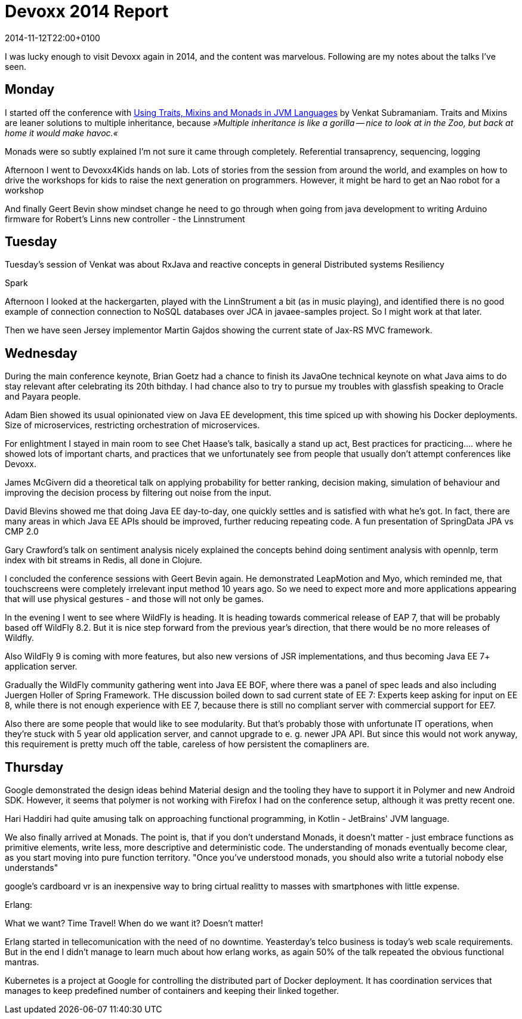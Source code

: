 = Devoxx 2014 Report
:revdate: 2014-11-12T22:00+0100

I was lucky enough to visit Devoxx again in 2014, and the content was marvelous. Following are my notes about the talks I've seen.

== Monday

I started off the conference with http://cfp.devoxx.be/2014/talk/PYQ-0556/Using_Traits,_Mixins_and_Monads_in_JVM_Languages[Using Traits, Mixins and Monads in JVM Languages] by Venkat Subramaniam. Traits and Mixins are leaner solutions to multiple inheritance, because __»Multiple inheritance is like a gorilla -- nice to look at in the Zoo, but back at home it would make havoc.«__

Monads were so subtly explained I'm not sure it came through completely.
Referential transaprency, sequencing, logging

Afternoon I went to Devoxx4Kids hands on lab. Lots of stories from the session from around the world, and examples on how to drive the workshops for kids to raise the next generation on programmers. However, it might be hard to get an Nao robot for a workshop

And finally Geert Bevin show mindset change he need to go through when going from java development to writing Arduino firmware for 
Robert's Linns new controller - the Linnstrument

== Tuesday

Tuesday's session of Venkat was about RxJava and reactive concepts in general
Distributed systems
Resiliency

Spark

Afternoon I looked at the hackergarten, played with the LinnStrument a bit (as in music playing), and identified there is no good example of connection connection to NoSQL databases over JCA in javaee-samples project. So I might work at that later.

Then we have seen Jersey implementor Martin Gajdos showing the current state of Jax-RS MVC framework.

== Wednesday

During the main conference keynote, Brian Goetz had a chance to finish its JavaOne technical keynote on what Java aims to do stay relevant after celebrating its 20th bithday. I had chance also to try to pursue my troubles with glassfish speaking to Oracle and Payara people.

Adam Bien showed its usual opinionated view on Java EE development, this time spiced up with showing his Docker deployments. 
Size of microservices, restricting orchestration of microservices.

For enlightment I stayed in main room to see Chet Haase's talk, basically a stand up act, Best practices for practicing....
where he showed lots of important charts, and practices that we unfortunately see from people that usually don't attempt conferences like Devoxx.

James McGivern did a theoretical talk on applying probability for better ranking, decision making, simulation of behaviour and improving the decision process by filtering out noise from the input.

David Blevins showed me that doing Java EE day-to-day, one quickly settles and is satisfied with what he's got. In fact, there are many areas in which Java EE APIs should be improved, further reducing repeating code. 
A fun presentation of SpringData JPA vs CMP 2.0

Gary Crawford's talk on sentiment analysis nicely explained the concepts behind doing sentiment analysis with opennlp, term index with bit streams in Redis, all done in Clojure. 

I concluded the conference sessions with Geert Bevin again. He demonstrated LeapMotion and Myo, which reminded me, that touchscreens were completely irrelevant input method 10 years ago. So we need to expect more and more applications appearing that will use physical gestures - and those will not only be games.


In the evening I went to see where WildFly is heading. It is heading towards commerical release of EAP 7, that will be probably based off WildFly 8.2. But it is nice step forward from the previous year's direction, that there would be no more releases of Wildfly.

Also WildFly 9 is coming with more features, but also new versions of JSR implementations, and thus becoming Java EE 7+ application server.

Gradually the WildFly community gathering went into Java EE BOF, where there was a panel of spec leads and also including Juergen Holler of Spring Framework. THe discussion boiled down to sad current state of EE 7: Experts keep asking for input on EE 8, while there is not enough experience with EE 7, because there is still no compliant server with commercial support for EE7.

Also there are some people that would like to see modularity. But that's probably those with unfortunate IT operations, when they're stuck with 5 year old application server, and cannot upgrade to e. g. newer JPA API. But since this would not work anyway, this requirement is pretty much off the table, careless of how persistent the comapliners are. 

== Thursday

Google demonstrated the design ideas behind Material design and the tooling they have to support it in Polymer and new Android SDK. However, it seems that polymer is not working with Firefox I had on the conference setup, although it was pretty recent one.

Hari Haddiri had quite amusing talk on approaching functional programming, in Kotlin - JetBrains' JVM language.

We also finally arrived at Monads. The point is, that if you don't understand Monads, it doesn't matter - just embrace functions as primitive elements, write less, more descriptive and deterministic code. The understanding of monads eventually become clear, as you start moving into pure function territory. "Once you've understood monads, you should also write a tutorial nobody else understands"

google's cardboard vr is an inexpensive way to bring cirtual realitty to masses with smartphones with little expense.

Erlang:

What we want? Time Travel! When do we want it? Doesn't matter!

Erlang started in tellecomunication with the need of no downtime. Yeasterday's telco business is today's web scale requirements. But in the end I didn't manage to learn much about how erlang works, as again 50% of the talk repeated the obvious functional mantras.

Kubernetes is a project at Google for controlling the distributed part of Docker deployment. It has coordination services that manages to keep predefined number of containers and keeping their linked together.


